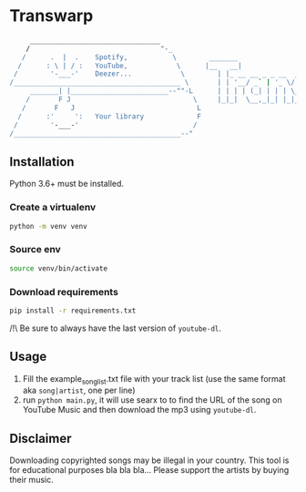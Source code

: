 * Transwarp

 #+BEGIN_SRC sh
       ________________________________         
      /                                "-_          
     /      .  |  .    Spotify,           \        _______               __          __              
    /      : \ | / :   YouTube,            \      |__   __|              \ \        / /              
   /        '-___-'    Deezer...            \        | |_ __ __ _ _ __  __\ \  /\  / /_ _ _ __ _ __  
  /_________________________________________ \       | | '__/ _` | '_ \/ __\ \/  \/ / _` | '__| '_ \ 
       _______| |________________________--""-L      | | | | (_| | | | \__ \\  /\  / (_| | |  | |_) |
      /       F J                              \     |_|_|  \__,_|_| |_|___/ \/  \/ \__,_|_|  | .__/ 
     /       F   J                              L                                             | |    
    /      :'     ':   Your library             F                                             |_|    
   /        '-___-'                            / 
  /_________________________________________--"  
 
#+END_SRC

** Installation

Python 3.6+ must be installed.


*** Create a virtualenv 

#+BEGIN_SRC sh
python -m venv venv
#+END_SRC

*** Source env

#+BEGIN_SRC sh
source venv/bin/activate
#+END_SRC

*** Download requirements 

#+BEGIN_SRC sh
pip install -r requirements.txt
#+END_SRC

/!\ Be sure to always have the last version of =youtube-dl=.



** Usage 
1. Fill the example_song_list.txt file with your track list (use the same format aka =song|artist=, one per line)
2. run =python main.py=, it will use searx to to find the URL of the song on YouTube Music and then download the mp3 using =youtube-dl=.


** Disclaimer
Downloading copyrighted songs may be illegal in your country. This tool is for educational purposes bla bla bla... Please support the artists by buying their music.
